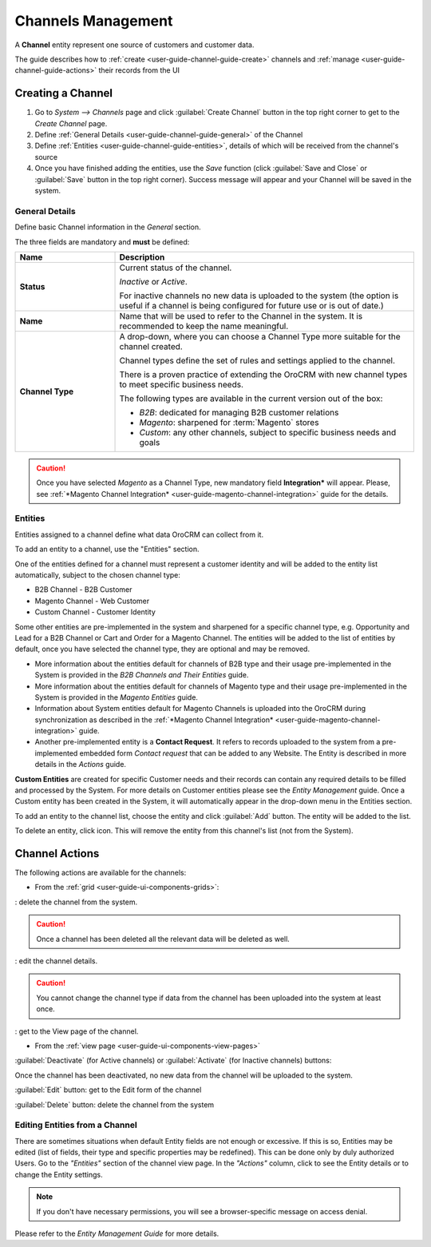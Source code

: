 
.. _user-guide-channel-guide:

Channels Management
===================

A **Channel** entity represent one source of customers and customer data. 

The guide describes how to :ref:`create <user-guide-channel-guide-create>` channels and 
:ref:`manage <user-guide-channel-guide-actions>` their records from the UI 

.. _user-guide-channel-guide-create:

Creating a Channel
------------------

1. Go to *System --> Channels* page and click :guilabel:`Create Channel` button in the top right corner to get 
   to the *Create Channel* page.

2. Define :ref:`General Details <user-guide-channel-guide-general>` of the Channel

3. Define :ref:`Entities <user-guide-channel-guide-entities>`, details of which will be received from the channel's 
   source

4. Once you have finished adding the entities, use the *Save* function (click :guilabel:`Save and Close`
   or :guilabel:`Save` button in the top right corner). Success message will appear and your Channel 
   will be saved in the system.

   
.. _user-guide-channel-guide-general:

General Details
^^^^^^^^^^^^^^^

Define basic Channel information in the *General* section. 

.. image:: ./img/channel_guide/channels_general.png

The three fields are mandatory and **must** be defined:

.. csv-table::
  :header: "**Name**","**Description**"
  :widths: 10, 30

  "**Status**","Current status of the channel.
 
  *Inactive* or *Active*. 
  
  For inactive channels no new data is uploaded to the system (the option is useful
  if a channel is being configured for future use or is out of date.)"
  "**Name**", "Name that will be used to refer to the Channel in the system. It is recommended to keep the name 
  meaningful." 
  "**Channel Type**", "A drop-down, where you can choose a Channel Type more suitable for the channel  created. 
  
  Channel types define the set of rules and settings applied to the channel. 
  
  There is a proven practice of extending the OroCRM with new channel types to meet specific business needs. 
  
  The following types are available in the current version out of the box:
   
  - *B2B*: dedicated for managing B2B customer relations
   
  - *Magento*: sharpened for :term:`Magento` stores
   
  - *Custom*: any other channels, subject to specific business needs and goals"

.. caution::

    Once you have selected *Magento* as a Channel Type, new mandatory field **Integration*** will appear. 
    Please, see :ref:`*Magento Channel Integration* <user-guide-magento-channel-integration>` guide  for 
    the details.

    
.. _user-guide-channel-guide-entities:

Entities
^^^^^^^^

Entities assigned to a channel define what data OroCRM can collect from it. 

To add an entity to a channel, use the "Entities" section.

.. image:: ./img/channel_guide/channels_entities.png

One of the entities defined for a channel must represent a customer identity and will be added to the entity list
automatically, subject to the chosen channel type:

- B2B Channel - B2B Customer
- Magento Channel - Web Customer
- Custom Channel - Customer Identity

Some other entities are pre-implemented in the system and sharpened for a specific channel type, e.g. Opportunity
and Lead for a B2B Channel or Cart and Order for a Magento Channel. The entities will be added to the list of 
entities by default, once you have selected the channel type, they are optional and may be removed.

- More information about the entities default for channels of B2B type and their usage pre-implemented in the System 
  is provided in the *B2B Channels and Their Entities* guide.
  
- More information about the entities default for channels of Magento type and their usage pre-implemented in the 
  System is provided in the *Magento Entities* guide.

- Information about System entities default for Magento Channels is uploaded into the OroCRM during synchronization as 
  described in the :ref:`*Magento Channel Integration* <user-guide-magento-channel-integration>` guide.

- Another pre-implemented entity is a **Contact Request**. It refers to records uploaded to the system from a 
  pre-implemented embedded form *Contact request* that can be added to any Website. The Entity is described in more 
  details in the *Actions* guide.
  
**Custom Entities** are created for specific Customer needs and their records can contain any required 
details to be filled and processed by the System. For more details on Customer entities please 
see the *Entity Management* guide. 
Once a Custom entity has been created in the System, it will automatically appear in the drop-down menu in the 
Entities section.

To add an entity to the channel list, choose the entity and click :guilabel:`Add` button. The entity will be added 
to the list. 

.. image:: ./img/channel_guide/channels_entity_select.png

To delete an entity, click |IcDelete| icon. This will remove the entity from this channel's list (not from the System).

.. image:: ./img/channel_guide/channels_entities_delete.png


.. _user-guide-channel-guide-actions:

Channel Actions
----------------

The following actions are available for the channels:

- From the :ref:`grid <user-guide-ui-components-grids>`:

.. image:: ./img/channel_guide/channels_edit.png

|IcDelete|: delete the channel from the system. 

.. caution:: 

    Once a channel has been deleted all the relevant data will be deleted as well.

|IcEdit|: edit the channel details. 

.. caution:: 

 You cannot change the channel type if data from the channel has been uploaded into the system at least once.

|IcView| : get to the View page of the channel. 


- From the :ref:`view page <user-guide-ui-components-view-pages>`

.. image:: ./img/channel_guide/channels_created_b2b_view.png

:guilabel:`Deactivate` (for Active channels) or :guilabel:`Activate` (for Inactive channels) buttons: 

Once the channel has been deactivated, no new data from the channel will be uploaded to the system.
  
  
:guilabel:`Edit` button: get to the Edit form of the channel
  
:guilabel:`Delete` button: delete the channel from the system


Editing Entities from a Channel
^^^^^^^^^^^^^^^^^^^^^^^^^^^^^^^

There are sometimes situations when default Entity fields are not enough or excessive. If this is so, Entities may 
be edited (list of fields, their type and specific properties may be redefined). This can be done only by duly 
authorized Users. Go to the *"Entities"* section of the channel view page.
In the *"Actions"* column, click |IcView| to see the Entity details or |IcEdit| to change the Entity settings. 

.. image:: ./img/channel_guide/channels_created_b2b_view_edit_entity.png

.. note:: 

    If you don't have necessary permissions, you will see a browser-specific message on access denial. 

Please refer to the *Entity Management Guide* for more details. 



   
.. |IcDelete| image:: ./img/buttons/IcDelete.png
   :align: middle

.. |IcEdit| image:: ./img/buttons/IcEdit.png
   :align: middle

.. |IcView| image:: ./img/buttons/IcView.png
   :align: middle

.. |WT02| replace:: Shopping Cart
.. _WT02: http://www.magentocommerce.com/magento-connect/customer-experience/shopping-cart.html
